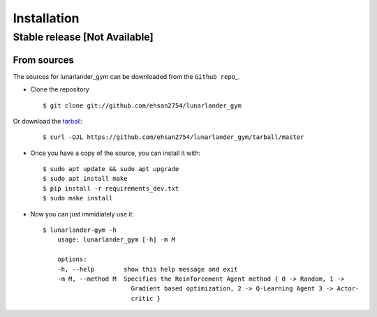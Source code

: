 .. highlight:: shell

============
Installation
============


Stable release [Not Available]
--------------

.. To install lunarlander_gym, run this command in your terminal:

.. .. code-block:: console

..     $ pip install lunarlander_gym

.. This is the preferred method to install lunarlander_gym, as it will always install the most recent stable release.

.. If you don't have `pip`_ installed, this `Python installation guide`_ can guide
.. you through the process.

.. .. _pip: https://pip.pypa.io
.. .. _Python installation guide: http://docs.python-guide.org/en/latest/starting/installation/






From sources
~~~~~~~~~~~~

The sources for lunarlander_gym can be downloaded from the
``Github repo``\ \_.

-  Clone the repository

   ::

          $ git clone git://github.com/ehsan2754/lunarlander_gym

Or download the `tarball`_:

   ::

    $ curl -OJL https://github.com/ehsan2754/lunarlander_gym/tarball/master


-  Once you have a copy of the source, you can install it with:

   ::

          $ sudo apt update && sudo apt upgrade
          $ sudo apt install make
          $ pip install -r requirements_dev.txt
          $ sudo make install

-  Now you can just immidiately use it:

   ::

          $ lunarlander-gym -h
              usage: lunarlander_gym [-h] -m M

              options:
              -h, --help        show this help message and exit
              -m M, --method M  Specifies the Reinforcement Agent method { 0 -> Random, 1 ->
                                  Gradient based optimization, 2 -> Q-Learning Agent 3 -> Actor-
                                  critic }

.. _Github repo: https://github.com/ehsan2754/lunarlander_gym
.. _tarball: https://github.com/ehsan2754/lunarlander_gym/tarball/master